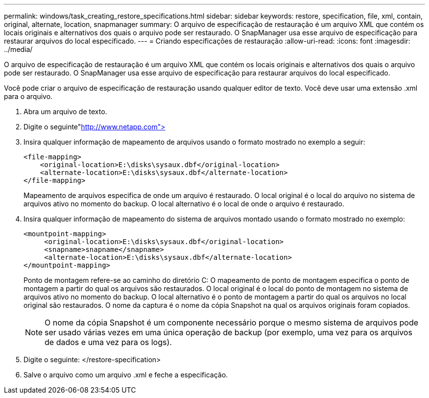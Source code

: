 ---
permalink: windows/task_creating_restore_specifications.html 
sidebar: sidebar 
keywords: restore, specification, file, xml, contain, original, alternate, location, snapmanager 
summary: O arquivo de especificação de restauração é um arquivo XML que contém os locais originais e alternativos dos quais o arquivo pode ser restaurado. O SnapManager usa esse arquivo de especificação para restaurar arquivos do local especificado. 
---
= Criando especificações de restauração
:allow-uri-read: 
:icons: font
:imagesdir: ../media/


[role="lead"]
O arquivo de especificação de restauração é um arquivo XML que contém os locais originais e alternativos dos quais o arquivo pode ser restaurado. O SnapManager usa esse arquivo de especificação para restaurar arquivos do local especificado.

Você pode criar o arquivo de especificação de restauração usando qualquer editor de texto. Você deve usar uma extensão .xml para o arquivo.

. Abra um arquivo de texto.
. Digite o seguinte"http://www.netapp.com">[]
. Insira qualquer informação de mapeamento de arquivos usando o formato mostrado no exemplo a seguir:
+
[listing]
----
<file-mapping>
    <original-location>E:\disks\sysaux.dbf</original-location>
    <alternate-location>E:\disks\sysaux.dbf</alternate-location>
</file-mapping>
----
+
Mapeamento de arquivos especifica de onde um arquivo é restaurado. O local original é o local do arquivo no sistema de arquivos ativo no momento do backup. O local alternativo é o local de onde o arquivo é restaurado.

. Insira qualquer informação de mapeamento do sistema de arquivos montado usando o formato mostrado no exemplo:
+
[listing]
----
<mountpoint-mapping>
     <original-location>E:\disks\sysaux.dbf</original-location>
     <snapname>snapname</snapname>
     <alternate-location>E:\disks\sysaux.dbf</alternate-location>
</mountpoint-mapping>
----
+
Ponto de montagem refere-se ao caminho do diretório C: O mapeamento de ponto de montagem especifica o ponto de montagem a partir do qual os arquivos são restaurados. O local original é o local do ponto de montagem no sistema de arquivos ativo no momento do backup. O local alternativo é o ponto de montagem a partir do qual os arquivos no local original são restaurados. O nome da captura é o nome da cópia Snapshot na qual os arquivos originais foram copiados.

+

NOTE: O nome da cópia Snapshot é um componente necessário porque o mesmo sistema de arquivos pode ser usado várias vezes em uma única operação de backup (por exemplo, uma vez para os arquivos de dados e uma vez para os logs).

. Digite o seguinte: </restore-specification>
. Salve o arquivo como um arquivo .xml e feche a especificação.

